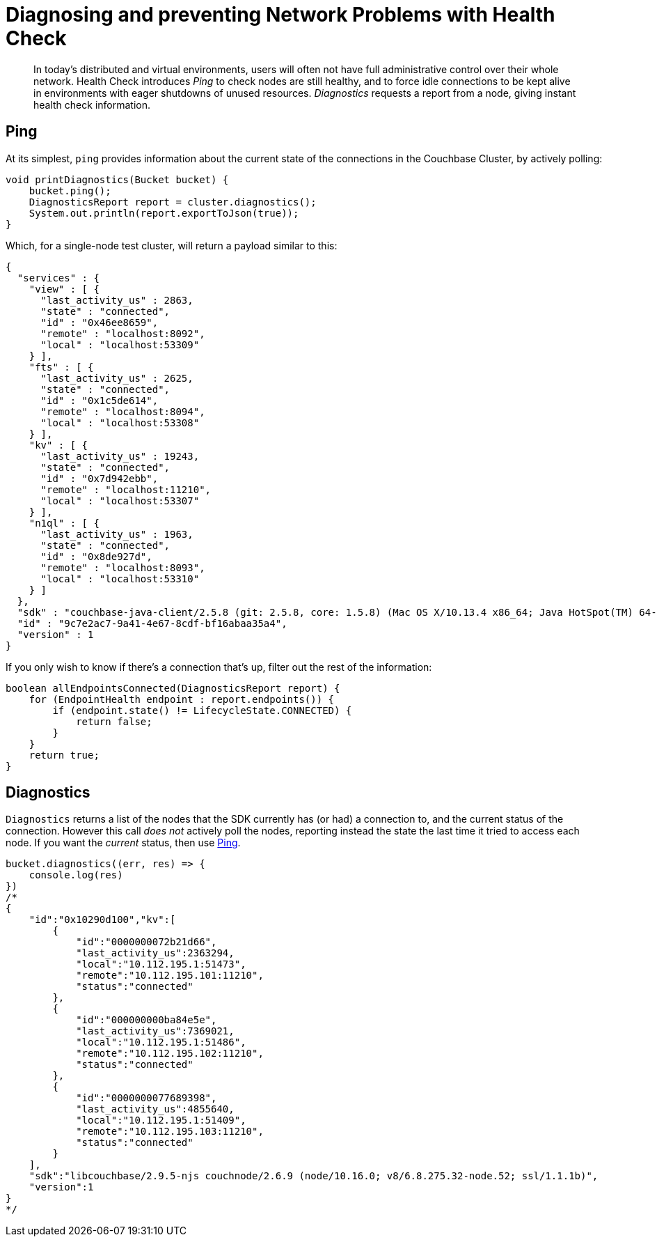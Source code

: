 = Diagnosing and preventing Network Problems with Health Check
:navtitle: Health Check
:page-topic-type: howto

[abstract]
In today's distributed and virtual environments, users will often not have full administrative control over their whole network. 
Health Check introduces _Ping_ to check nodes are still healthy, and to force idle connections to be kept alive in environments with eager shutdowns of unused resources.
_Diagnostics_ requests a report from a node, giving instant health check information.





== Ping

At its simplest, `ping` provides information about the current state of the connections in the Couchbase Cluster, by actively polling:

// 2.7 SDK
[source,java]
----
void printDiagnostics(Bucket bucket) {
    bucket.ping();
    DiagnosticsReport report = cluster.diagnostics();
    System.out.println(report.exportToJson(true));
}
----

Which, for a single-node test cluster, will return a payload similar to this:
// TODO -- multiple nodes

// 2.x SDK
----
{
  "services" : {
    "view" : [ {
      "last_activity_us" : 2863,
      "state" : "connected",
      "id" : "0x46ee8659",
      "remote" : "localhost:8092",
      "local" : "localhost:53309"
    } ],
    "fts" : [ {
      "last_activity_us" : 2625,
      "state" : "connected",
      "id" : "0x1c5de614",
      "remote" : "localhost:8094",
      "local" : "localhost:53308"
    } ],
    "kv" : [ {
      "last_activity_us" : 19243,
      "state" : "connected",
      "id" : "0x7d942ebb",
      "remote" : "localhost:11210",
      "local" : "localhost:53307"
    } ],
    "n1ql" : [ {
      "last_activity_us" : 1963,
      "state" : "connected",
      "id" : "0x8de927d",
      "remote" : "localhost:8093",
      "local" : "localhost:53310"
    } ]
  },
  "sdk" : "couchbase-java-client/2.5.8 (git: 2.5.8, core: 1.5.8) (Mac OS X/10.13.4 x86_64; Java HotSpot(TM) 64-Bit Server VM 1.8.0_171-b11)",
  "id" : "9c7e2ac7-9a41-4e67-8cdf-bf16abaa35a4",
  "version" : 1
}
----

If you only wish to know if there's a connection that's up, filter out the rest of the information:

// 2.x example
[source,java]
----
boolean allEndpointsConnected(DiagnosticsReport report) {
    for (EndpointHealth endpoint : report.endpoints()) {
        if (endpoint.state() != LifecycleState.CONNECTED) {
            return false;
        }
    }
    return true;
}
----




== Diagnostics


`Diagnostics` returns a list of the nodes that the SDK currently has (or had) a connection to, and the current status of the connection.
However this call _does not_ actively poll the nodes, reporting instead the state the last time it tried to access each node.
If you want the _current_ status, then use xref:#ping[Ping].

[source,javascript]
----
bucket.diagnostics((err, res) => {
    console.log(res)
})
/*
{
    "id":"0x10290d100","kv":[
        {
            "id":"0000000072b21d66",
            "last_activity_us":2363294,
            "local":"10.112.195.1:51473",
            "remote":"10.112.195.101:11210",
            "status":"connected"
        },
        {
            "id":"000000000ba84e5e",
            "last_activity_us":7369021,
            "local":"10.112.195.1:51486",
            "remote":"10.112.195.102:11210",
            "status":"connected"
        },
        {
            "id":"0000000077689398",
            "last_activity_us":4855640,
            "local":"10.112.195.1:51409",
            "remote":"10.112.195.103:11210",
            "status":"connected"
        }
    ],
    "sdk":"libcouchbase/2.9.5-njs couchnode/2.6.9 (node/10.16.0; v8/6.8.275.32-node.52; ssl/1.1.1b)",
    "version":1
}
*/
----

////

== Results Fields

// This section to move to Concept Doc:
// (after MD --> asciidoc translation)

The following sections describe the individual fields which are part of the JSON
payload as well as the `DiagnosticsResult` part of the actual API. Later
sections introduce both the raw JSON as well as the API.

## Version
- Mandatory, Integer

The report layout version. Currently it must always be `1`.

## ID
- Mandatory, String

The report must have `"id"` property, which might be configurable by SDK users,
and automatically generated otherwise (It should be at least unique in scope of
the application, but UUID is also fit). This field is able to be specified by
the user in the function call.

## Configuration revision
- Mandatory for `ping()`, Not used for `diagnostics()`, Integer

The `ping()` report should contain Reportrevision of the configuration that the
SDK is actively using when the report is generated. It also helps to determine
the full list of nodes.

## SDK identifier
- Mandatory, String

The same as identifier seen in HELO command and User-Agent in HTTP requests.

## Services
- Mandatory, Array

On the top level we have `"services"` key, which contains map of service keys, to
arrays of the endpoints.

| Service Key | Description                                                                                                                              |
|-------------|------------------------------------------------------------------------------------------------------------------------------------------|
| `"kv"`      | Memcached binary protocol sockets                                                                                                        |
| `"config"`  | If configuration colling mechanism uses dedicated sockets, they should use separate key (even though they technically `"kv"` or `"http"` |
| `"mgmt"`    | Sockets for management requests (administering the cluster or bucket properties                                                          |
| `"view"`    | Couchbase View queries                                                                                                                   |
| `"n1ql"`    | N1QL queries                                                                                                                             |
| `"fts"`     | Full text search (CBFT) queries                                                                                                          |
| `"cbas"`    | Analytics queries                                                                                                                        |

### Sevice Id
- Mandatory, String

The service object must have some string identifier (`"id"`), which is unique in
scope of resource container (the entity which generates report). For example, it
could be a socket descriptor, or corresponding in-memory address of wrapping
structure.

The Service id is a logical identifier for the same "socket structure", and
should stay the same across reconnect attempts for example (even if the
`"local"` field would change on a reconnect attempt).

When SDK does not control the socket directly, but still willing to expose
connection metrics, it could use the connection hashcode or object id here, so
that the user will be able to track connection throughout the several consequent
reports (in scope of report ID).

### Service state
- Mandatory, String

The list of service states provided here defines an exhaustive list, and it is
expected that not all SDKs are able to show all of these states, BUT they should
not define new states that are not part of this list. If additional information
is required, it can be placed in the "details" field.

The `"state"` field describes the current connection conditions. Here are all the
possible fields for the Diagnostics API:

* `"new"`: the connection is initialized but it has never been connected (or
  trying to) yet
* `"connecting"`: identifies the connection in the initial connect attempt
* `"authenticating"`: state during connecting or reconnecting where the client
  is actively performing the authentication (i.e. SASL).
* `"connected"`, normal case, everything operating
* `"disconnected"`, always indicated unexpectedly
* `"reconnecting"`: trying to reconnect after a first initial connect attempt
* `"disconnecting"`, planned, if say the map changed or the cluster requested a
  graceful connection shut down; some requests may still be in flight.

In case of PING API, the states defined as following:

* `"timeout"`: the server wasn't able to reply to ping request in time. The time
  should be the same as for corresponding service request.
* `"ok"`: the service responded with successful code, see `"latency_us"` for
  latency
* `"error"`: some error happened (more information might be supplied in
  `"details"`)

### Scope
- Mandatory for scoped services, String

On services which are scoped to a bucket, then the `"scope"` field needs to
reflect the bucket name. On services where there is no bucket scoping, the field
can be omitted (in practice, right now the scope field is needed for kv services
where the value is the bucket name).

### Service Latency
- Mandatory for `ping()` report, Integer

This field must specify latency time in microseconds. It has to be specified
when active keep-alive used (`ping()` API). Ignored for `diagnostics()` API.

### Service Last Activity
- Mandatory for `diagnostics()` report, Integer

The field must specify the time in microseconds since relative last activity of
the service (not absolute as in epoch). This field is mandatory, if activity
happened yet and can be omitted if none has happened yet (since 0 would be
ambiguous as there might have been traffic at the time of the health
check). Optional for ping report.

### Service Local Address
- Optional, String

This field must contain endpoint local address in `"host:port"` form. This field
is optional as not all HTTP libraries expose socket API.

### Service Remote Address
- Mandatory, String

This field must contain remote address that matches what was supplied in the
configuration from the cluster and not be modified in the SDK (like resolve it),
which `$HOST` substitution if necessary. This field is mandatory.

### Service Details
- Optional, String

The endpoint entry of the JSON might contain optional field `"details"` with the
string, describing current state of the endpoint. It might be a humanized
description of the current state (status code for example, next time to
reconnect etc.). Those details can also contain SDK specific information and are
not standardized as part of this RFC.



////
